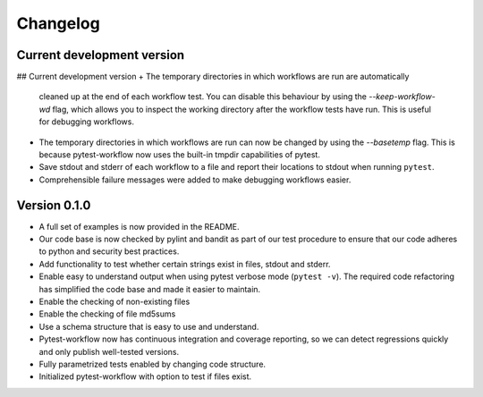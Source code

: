 =========
Changelog
=========

.. Newest changes should be on top.

.. NOTE: This document is user facing. Please word the changes in such a way
.. that users understand how the changes affect the new version.


Current development version
===========================
## Current development version
+ The temporary directories in which workflows are run are automatically
  cleaned up at the end of each workflow test. You can disable this behaviour
  by using the `--keep-workflow-wd` flag, which allows you to inspect the working
  directory after the workflow tests have run. This is useful for debugging
  workflows.
+ The temporary directories in which workflows are run can now be
  changed by using the `--basetemp` flag. This is because pytest-workflow now
  uses the built-in tmpdir capabilities of pytest.
+ Save stdout and stderr of each workflow to a file and report their locations
  to stdout when running ``pytest``.
+ Comprehensible failure messages were added to make debugging workflows
  easier.

Version 0.1.0
===========================
+ A full set of examples is now provided in the README.
+ Our code base is now checked by pylint and bandit as part of our test
  procedure to ensure that our code adheres to python and security best
  practices.
+ Add functionality to test whether certain strings exist in files, stdout and
  stderr.
+ Enable easy to understand output when using pytest verbose mode
  (``pytest -v``).
  The required code refactoring has simplified the code base and made it easier
  to maintain.
+ Enable the checking of non-existing files
+ Enable the checking of file md5sums
+ Use a schema structure that is easy to use and understand.
+ Pytest-workflow now has continuous integration and coverage reporting,
  so we can detect regressions quickly and only publish well-tested versions.
+ Fully parametrized tests enabled by changing code structure.
+ Initialized pytest-workflow with option to test if files exist. 
